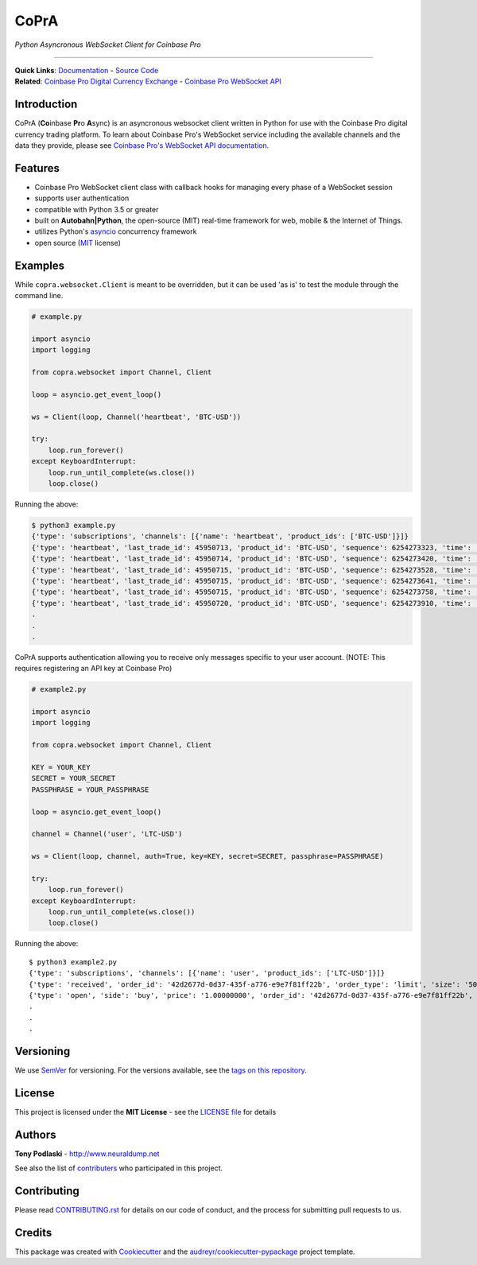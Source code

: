 =========================================
CoPrA
=========================================

*Python Asyncronous WebSocket Client for Coinbase Pro*

| |Version| |Build Status| |Docs|

-----------------------------------------

| **Quick Links**: `Documentation <https://copra.readthedocs.io/en/latest/>`__ - `Source Code <https://github.com/tpodlaski/copra>`__

| **Related**: `Coinbase Pro Digital Currency Exchange <https://pro.coinbase.com/>`__ - `Coinbase Pro WebSocket API <https://docs.pro.coinbase.com/#websocket-feed>`_


Introduction
------------

CoPrA \(**Co**\ inbase **Pr**\ o **A**\ sync\) is an asyncronous websocket client written in Python for use with the Coinbase Pro digital currency trading platform. To learn about Coinbase Pro's WebSocket service including the available channels and the data they provide, please see `Coinbase Pro's WebSocket API documentation <https://docs.pro.coinbase.com/#websocket-feed/>`__.

Features
--------
* Coinbase Pro WebSocket client class with callback hooks for managing every phase of a WebSocket session
* supports user authentication
* compatible with Python 3.5 or greater
* built on **Autobahn|Python**, the open-source (MIT) real-time framework for web, mobile & the Internet of Things.
* utilizes Python's `asyncio <https://docs.python.org/3/library/asyncio.html>`__ concurrency framework
* open source (`MIT <https://github.com/tpodlaski/copra/blob/master/LICENSE>`__ license)

Examples
--------

While ``copra.websocket.Client`` is meant to be overridden, but it can be used 'as is' to test the module through the command line.

.. code:: python

    # example.py

    import asyncio
    import logging
    
    from copra.websocket import Channel, Client
    
    loop = asyncio.get_event_loop()

    ws = Client(loop, Channel('heartbeat', 'BTC-USD'))

    try:
        loop.run_forever()
    except KeyboardInterrupt:
        loop.run_until_complete(ws.close())
        loop.close()

Running the above:

.. code:: bash

    $ python3 example.py
    {'type': 'subscriptions', 'channels': [{'name': 'heartbeat', 'product_ids': ['BTC-USD']}]}
    {'type': 'heartbeat', 'last_trade_id': 45950713, 'product_id': 'BTC-USD', 'sequence': 6254273323, 'time': '2018-07-05T22:36:30.823000Z'}
    {'type': 'heartbeat', 'last_trade_id': 45950714, 'product_id': 'BTC-USD', 'sequence': 6254273420, 'time': '2018-07-05T22:36:31.823000Z'}
    {'type': 'heartbeat', 'last_trade_id': 45950715, 'product_id': 'BTC-USD', 'sequence': 6254273528, 'time': '2018-07-05T22:36:32.823000Z'}
    {'type': 'heartbeat', 'last_trade_id': 45950715, 'product_id': 'BTC-USD', 'sequence': 6254273641, 'time': '2018-07-05T22:36:33.823000Z'}
    {'type': 'heartbeat', 'last_trade_id': 45950715, 'product_id': 'BTC-USD', 'sequence': 6254273758, 'time': '2018-07-05T22:36:34.823000Z'}
    {'type': 'heartbeat', 'last_trade_id': 45950720, 'product_id': 'BTC-USD', 'sequence': 6254273910, 'time': '2018-07-05T22:36:35.824000Z'}
    .
    .
    .

CoPrA supports authentication allowing you to receive only messages specific to your user account. (NOTE: This requires registering an API key at Coinbase Pro)

.. code:: python

    # example2.py

    import asyncio
    import logging

    from copra.websocket import Channel, Client

    KEY = YOUR_KEY
    SECRET = YOUR_SECRET
    PASSPHRASE = YOUR_PASSPHRASE
    
    loop = asyncio.get_event_loop()

    channel = Channel('user', 'LTC-USD')

    ws = Client(loop, channel, auth=True, key=KEY, secret=SECRET, passphrase=PASSPHRASE)

    try:
        loop.run_forever()
    except KeyboardInterrupt:
        loop.run_until_complete(ws.close())
        loop.close()
        

Running the above::

    $ python3 example2.py
    {'type': 'subscriptions', 'channels': [{'name': 'user', 'product_ids': ['LTC-USD']}]}
    {'type': 'received', 'order_id': '42d2677d-0d37-435f-a776-e9e7f81ff22b', 'order_type': 'limit', 'size': '50.00000000', 'price': '1.00000000', 'side': 'buy', 'client_oid': '00098b59-4ac9-4ff8-ba16-bd2ef673f7b7', 'product_id': 'LTC-USD', 'sequence': 2311323871, 'user_id': '642394321fdf8343c4006432', 'profile_id': '039ff148-d490-45f9-9aed-0d1f6412884', 'time': '2018-07-07T17:33:29.755000Z'}
    {'type': 'open', 'side': 'buy', 'price': '1.00000000', 'order_id': '42d2677d-0d37-435f-a776-e9e7f81ff22b', 'remaining_size': '50.00000000', 'product_id': 'LTC-USD', 'sequence': 2311323872, 'user_id': '642394321fdf8343c4006432', 'profile_id': '039ff148-d490-45f9-9aed-0d1f6412884', 'time': '2018-07-07T17:33:29.755000Z'}
    .
    .
    .

Versioning
----------

We use `SemVer <http://semver.org/>`__ for versioning. For the versions available, see the `tags on this repository <https://github.com/tpodlaski/copra/tags>`__.


License
-------

This project is licensed under the **MIT License** - see the `LICENSE file <https://github.com/tpodlaski/copra/blob/master/LICENSE>`_ for details


Authors
-------
**Tony Podlaski** - http://www.neuraldump.net 

See also the list of `contributers <https://github.com/tpodlaski/copra/blob/master/CONTRIBUTING.rst>`__ who participated in this project.

Contributing
------------
Please read `CONTRIBUTING.rst <https://github.com/tpodlaski/copra/blob/master/CONTRIBUTING.rst>`__ for details on our code of conduct, and the process for submitting pull requests to us.


Credits
-------

This package was created with `Cookiecutter <https://github.com/audreyr/cookiecutter>`__ and the `audreyr/cookiecutter-pypackage <https://github.com/audreyr/cookiecutter-pypackage>`__ project template.


.. |Version| image:: https://img.shields.io/pypi/v/copra.svg
   :target: https://pypi.python.org/pypi/copra
   
.. |Build Status| image:: https://img.shields.io/travis/tpodlaski/copra.svg
   :target: https://travis-ci.org/tpodlaski/copra
   
.. |Docs| image:: https://readthedocs.org/projects/copra/badge/?version=latest
   :target: https://copra.readthedocs.io/en/latest/?badge=latest
   :alt: Documentation Status
